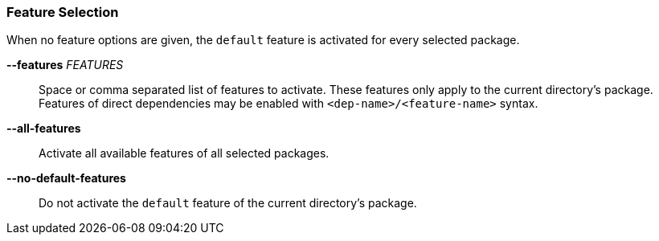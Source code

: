 === Feature Selection

When no feature options are given, the `default` feature is activated for
every selected package.

*--features* _FEATURES_::
    Space or comma separated list of features to activate. These features only
    apply to the current directory's package. Features of direct dependencies
    may be enabled with `<dep-name>/<feature-name>` syntax.

*--all-features*::
    Activate all available features of all selected packages.

*--no-default-features*::
    Do not activate the `default` feature of the current directory's
    package.
